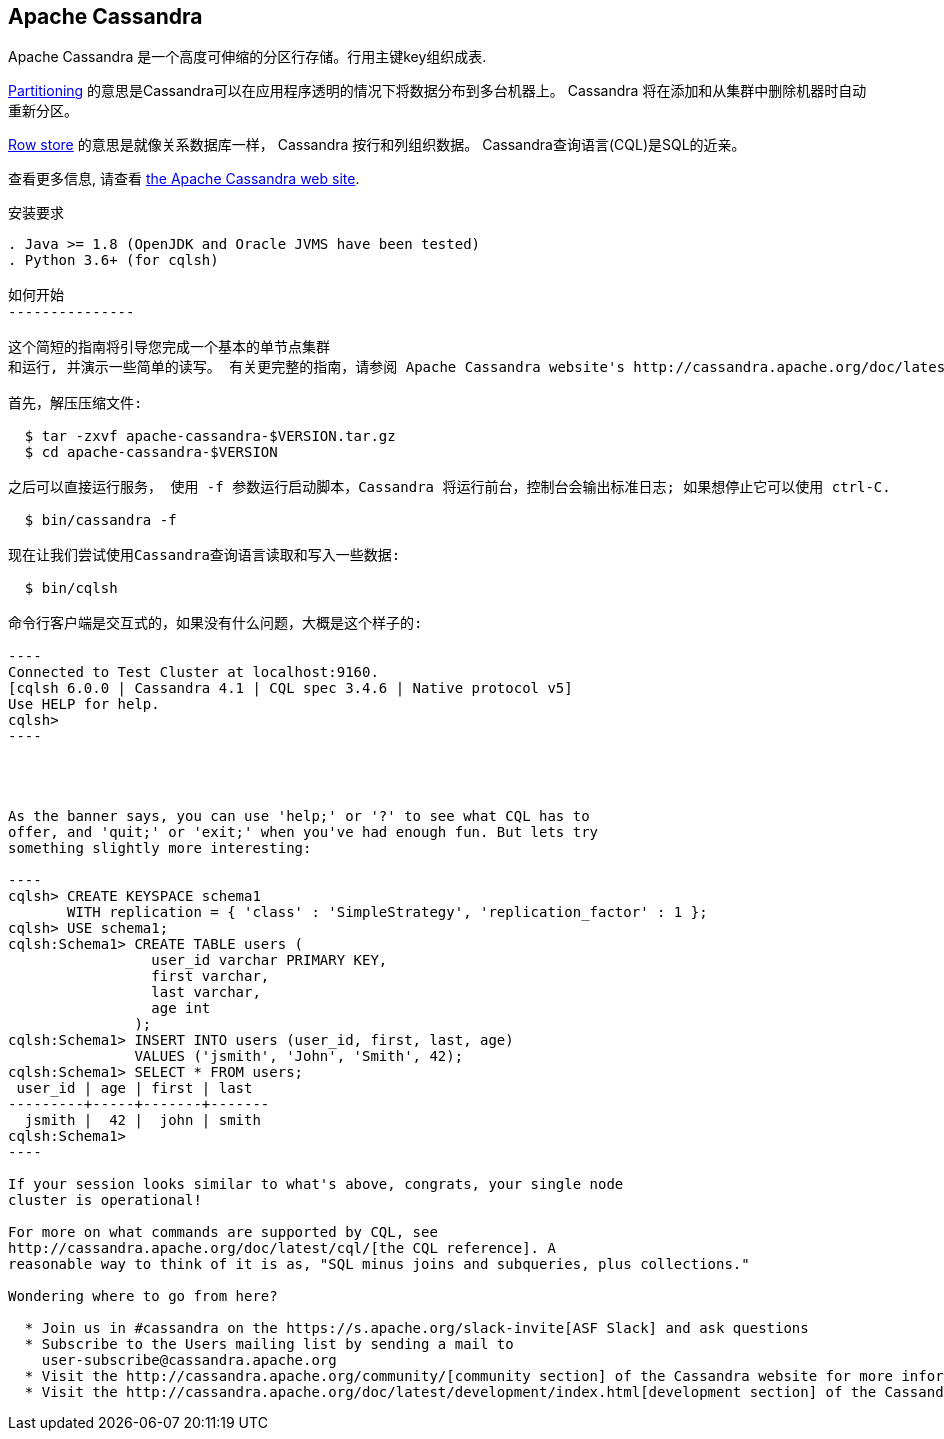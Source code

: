 Apache Cassandra
-----------------

Apache Cassandra 是一个高度可伸缩的分区行存储。行用主键key组织成表.

https://cwiki.apache.org/confluence/display/CASSANDRA2/Partitioners[Partitioning] 的意思是Cassandra可以在应用程序透明的情况下将数据分布到多台机器上。 Cassandra 将在添加和从集群中删除机器时自动重新分区。

https://cwiki.apache.org/confluence/display/CASSANDRA2/DataModel[Row store] 的意思是就像关系数据库一样， Cassandra 按行和列组织数据。 Cassandra查询语言(CQL)是SQL的近亲。

查看更多信息, 请查看 http://cassandra.apache.org/[the Apache Cassandra web site].

安装要求
------------
. Java >= 1.8 (OpenJDK and Oracle JVMS have been tested)
. Python 3.6+ (for cqlsh)

如何开始
---------------

这个简短的指南将引导您完成一个基本的单节点集群
和运行, 并演示一些简单的读写。 有关更完整的指南，请参阅 Apache Cassandra website's http://cassandra.apache.org/doc/latest/getting_started/[Getting Started Guide].

首先，解压压缩文件:

  $ tar -zxvf apache-cassandra-$VERSION.tar.gz
  $ cd apache-cassandra-$VERSION

之后可以直接运行服务， 使用 -f 参数运行启动脚本，Cassandra 将运行前台，控制台会输出标准日志; 如果想停止它可以使用 ctrl-C.

  $ bin/cassandra -f

现在让我们尝试使用Cassandra查询语言读取和写入一些数据:

  $ bin/cqlsh

命令行客户端是交互式的，如果没有什么问题，大概是这个样子的:

----
Connected to Test Cluster at localhost:9160.
[cqlsh 6.0.0 | Cassandra 4.1 | CQL spec 3.4.6 | Native protocol v5]
Use HELP for help.
cqlsh>
----




As the banner says, you can use 'help;' or '?' to see what CQL has to
offer, and 'quit;' or 'exit;' when you've had enough fun. But lets try
something slightly more interesting:

----
cqlsh> CREATE KEYSPACE schema1
       WITH replication = { 'class' : 'SimpleStrategy', 'replication_factor' : 1 };
cqlsh> USE schema1;
cqlsh:Schema1> CREATE TABLE users (
                 user_id varchar PRIMARY KEY,
                 first varchar,
                 last varchar,
                 age int
               );
cqlsh:Schema1> INSERT INTO users (user_id, first, last, age)
               VALUES ('jsmith', 'John', 'Smith', 42);
cqlsh:Schema1> SELECT * FROM users;
 user_id | age | first | last
---------+-----+-------+-------
  jsmith |  42 |  john | smith
cqlsh:Schema1>
----

If your session looks similar to what's above, congrats, your single node
cluster is operational!

For more on what commands are supported by CQL, see
http://cassandra.apache.org/doc/latest/cql/[the CQL reference]. A
reasonable way to think of it is as, "SQL minus joins and subqueries, plus collections."

Wondering where to go from here?

  * Join us in #cassandra on the https://s.apache.org/slack-invite[ASF Slack] and ask questions
  * Subscribe to the Users mailing list by sending a mail to
    user-subscribe@cassandra.apache.org
  * Visit the http://cassandra.apache.org/community/[community section] of the Cassandra website for more information on getting involved.
  * Visit the http://cassandra.apache.org/doc/latest/development/index.html[development section] of the Cassandra website for more information on how to contribute.
